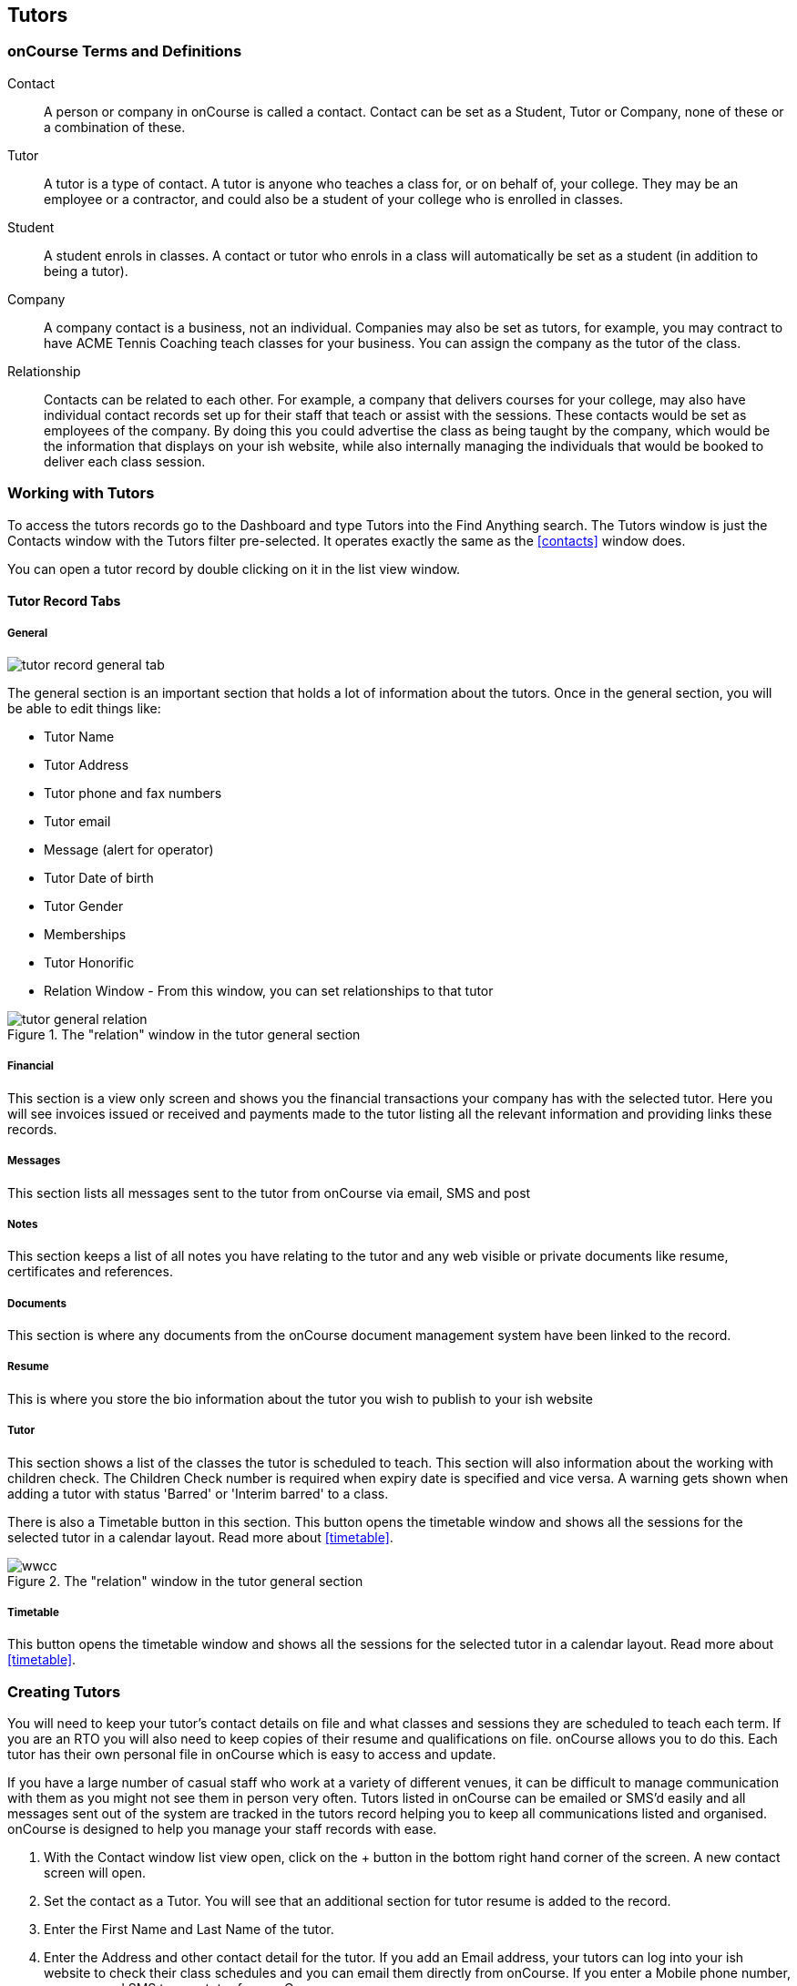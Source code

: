 == Tutors

[[tutors-termsAndDefs]]
=== onCourse Terms and Definitions

Contact::
A person or company in onCourse is called a contact.
Contact can be set as a Student, Tutor or Company, none of these or a combination of these.
Tutor::
A tutor is a type of contact.
A tutor is anyone who teaches a class for, or on behalf of, your college.
They may be an employee or a contractor, and could also be a student of your college who is enrolled in classes.
Student::
A student enrols in classes.
A contact or tutor who enrols in a class will automatically be set as a student (in addition to being a tutor).
Company::
A company contact is a business, not an individual.
Companies may also be set as tutors, for example, you may contract to have ACME Tennis Coaching teach classes for your business.
You can assign the company as the tutor of the class.
Relationship::
Contacts can be related to each other.
For example, a company that delivers courses for your college, may also have individual contact records set up for their staff that teach or assist with the sessions.
These contacts would be set as employees of the company.
By doing this you could advertise the class as being taught by the company, which would be the information that displays on your ish website, while also internally managing the individuals that would be booked to deliver each class session.

[[tutors-workingWith]]
=== Working with Tutors

To access the tutors records go to the Dashboard and type Tutors into the Find Anything search.
The Tutors window is just the Contacts window with the Tutors filter pre-selected.
It operates exactly the same as the
<<contacts>> window does.

You can open a tutor record by double clicking on it in the list view window.

[[tutors-recordTabs]]
==== Tutor Record Tabs

===== General

image::images/tutor_record_general_tab.png[]

The general section is an important section that holds a lot of information about the tutors.
Once in the general section, you will be able to edit things like:

* Tutor Name
* Tutor Address
* Tutor phone and fax numbers
* Tutor email
* Message (alert for operator)
* Tutor Date of birth
* Tutor Gender
* Memberships
* Tutor Honorific
* Relation Window - From this window, you can set relationships to that tutor

image::images/tutor_general_relation.png[title='The "relation" window in the tutor general section']

===== Financial

This section is a view only screen and shows you the financial transactions your company has with the selected tutor.
Here you will see invoices issued or received and payments made to the tutor listing all the relevant information and providing links these records.

===== Messages

This section lists all messages sent to the tutor from onCourse via email, SMS and post

===== Notes

This section keeps a list of all notes you have relating to the tutor and any web visible or private documents like resume, certificates and references.

===== Documents

This section is where any documents from the onCourse document management system have been linked to the record.

[[tutors-Resume]]
===== Resume

This is where you store the bio information about the tutor you wish to publish to your ish website

[[tutors-Tutor]]
===== Tutor

This section shows a list of the classes the tutor is scheduled to teach.
This section will also information about the working with children check.
The Children Check number is required when expiry date is specified and vice versa.
A warning gets shown when adding a tutor with status 'Barred' or 'Interim barred' to a class.

There is also a Timetable button in this section.
This button opens the timetable window and shows all the sessions for the selected tutor in a calendar layout.
Read more about <<timetable>>.

image::images/wwcc.png[title='The "relation" window in the tutor general section']

===== Timetable

This button opens the timetable window and shows all the sessions for the selected tutor in a calendar layout.
Read more about <<timetable>>.

[[tutors-Creating]]
=== Creating Tutors

You will need to keep your tutor's contact details on file and what classes and sessions they are scheduled to teach each term.
If you are an RTO you will also need to keep copies of their resume and qualifications on file. onCourse allows you to do this.
Each tutor has their own personal file in onCourse which is easy to access and update.

If you have a large number of casual staff who work at a variety of different venues, it can be difficult to manage communication with them as you might not see them in person very often.
Tutors listed in onCourse can be emailed or SMS'd easily and all messages sent out of the system are tracked in the tutors record helping you to keep all communications listed and organised. onCourse is designed to help you manage your staff records with ease.


. With the Contact window list view open, click on the + button in the bottom right hand corner of the screen.
A new contact screen will open.
. Set the contact as a Tutor.
You will see that an additional section for tutor resume is added to the record.
. Enter the First Name and Last Name of the tutor.
. Enter the Address and other contact detail for the tutor.
If you add an Email address, your tutors can log into your ish website to check their class schedules and you can email them directly from onCourse.
If you enter a Mobile phone number, you can send SMS to your tutor from onCourse.
. For each contact method (mail, email and SMS) you have the option to opt the contact out of marketing communication.
The default setting is to "accept marketing material," so when you click on the cog wheel above these fields, you will see this option is highlighted with a tick.
This means that when you have marketing mail outs, this address will be on the mailing list.
To change this setting simply click on the cog wheel and select the option "opt out from postal marketing material" if the person dosen't want to receive marketing communication from you.
The other option is "undeliverable", meaning that no mail is to be delivered to this address because it is incorrect, or in the case of an email address, has received an undeliverable response from the mail server.
. The field message (alert for operator) is for any special notes that are important or relevant to this contact for eg. they might allow their phone number to be given to students.
. Use the resume section to create a publicly listed biography for the tutor.
This screen shows that information which is displayed on your website.
Be aware that this is an automatic function.
For example, you might post a brief description for this particular tutor, their background and experience and how it relates to the courses they are teaching.
As this information will be visible to students and general public on the website, it is recommended that you obtain permission from the tutor to publish this information.
You can enter the text directly into the screen or cut and paste from another source.
The text in the field can be formatted using Rich text.
. Move to the Notes section to add notes to the tutor record.
The text in the notes field is private.
. To attach documents in the Documents section, click on the + sign next to Documents, then click Browse to find a file on your computer, or if the file is already in your onCourse, type the name you gave it when you first added it.
Once you add the file it will appear here.
You can also add a photo of the tutor by clicking the blank head in the top left corner of the page.
This will open a browser window where you can select the image off your desktop.

[NOTE]
====
By creating a new tutor record and entering the email address for that tutor, the system will automatically create a new account for the Tutor to access the Skills onCourse Portal.
You can then instruct your tutors to go to the Skills onCourse log in page and enter their first name, last name and email address and click on the Forgot Passwordlink.
They will then receive an automatically generated email with their new password.

Admin staff of the College are not able to view or update the Tutor Portal password via the onCourse Client, this must be done via the Forgot Passwordlink on the Skills onCourse home page.
====

[[tutors-contactingTutors]]
=== Contacting tutors by email or SMS

You may wish to notify individual tutors if their course is running or cancelled, or groups of tutors with information about activities and event at the College.
If you create and send the message from onCourse, the history of the message is stored within the tutor's record on the messaged section.

You must have set up an SMS and email gateway with ish to use this feature.
For information on how to do this, read the General Preferences documentation.


. Open the tutor window and search for the tutor/s you're after using the search functions.
. Highlight the tutors you wish to contact in the list.
To do this select the first contact name, hold down shift then select the last contact name and click on the cog wheel icon on the bottom right hand side of the window.
. Choose "send message" and the messaging window will open.
. Choose the template you want to use - the type of template determines whether you're sending an email or SMS.
. Fill out the fields.
The fields required will be defined by the template you select.
You should see a preview build in the right side of the window as you type.
. Check the number of contacts being sent to.
You can send to suppressed contacts also by clicking the checkbox under the student count.
. Press send.

image::images/sending_message_to_contact.png[title='Sending a message to a Tutor via the cogwheel function']

[[tutors-Payroll]]
=== Tags specific to Tutors

Tutors have some specific tags that can be added to their records relating to pay periods and their tutor status.
You will see a + button just below where you set the contact as a Tutor.
Click on this and a drop down menu of different tags will display, among the selections is "payroll wage intervals" and "tutors." These aren't required but can be useful when used.

Payroll wage intervals - Gives you a choice of weekly, fortnightly and monthly payment schedules.
Select one.

Tutors - offers you the choice of : contract tutors - those tutors who will invoice your business pending tutors - those tutors who are not yet working for you vet tutors - vocational education and training tutors

Make your selection and the tag will appear on the record.

[[tutors-Attachments]]
=== Contacts and Documents

Documents provide a way of adding web visible or private documents like resumes, certificates and references to a contact.

==== To add a document to a contact

* Open the contact you wish to add the attachment to then find the Documents section
* Select the "+" button to bring up the documents pop over window
* From here, if you've already uploaded the file and given it a name, type it here, or click 'browse' to browser your computer for the location of the file.
Once you have located the file you wish to attach, select it and click "Open"
* You'll be prompted to give it a name and to set the access level required to view it.
Once done, click 'Add'

==== To open or view a document

* Open the contact you wish to view the document for then scroll to the Documents section
* When you find the document you wish to view from the selection available, click the document record. it will open a pop over showing both the document name, attached tags, access rights and a description.
* Click the file image in the left of the pop-over.
It will open up the selected document.

==== To remove an unlink a document

* Open the contact you wish to unlink the document from then scroll to the Documents section
* Click the 'x' button that appears next to the document record you want to unlink.
* Alternatively, double-click the record then click the Unlink button.
You'll be asked to confirm.
Cancel to cancel, Agree to unlink and save.

